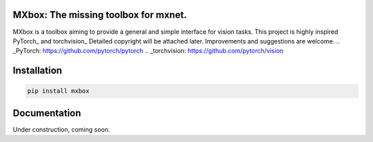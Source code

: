 MXbox: The missing toolbox for mxnet.
=====================================

MXbox is a toolbox aiming to provide a general and simple interface for vision tasks. This project is highly inspired 
PyTorch_ and torchvision_ Detailed copyright will be attached later. Improvements and suggestions are welcome.
.. _PyTorch: https://github.com/pytorch/pytorch
.. _torchvision: https://github.com/pytorch/vision

Installation
============
.. code:: bash

    pip install mxbox

Documentation
=============
Under construction, coming soon.
